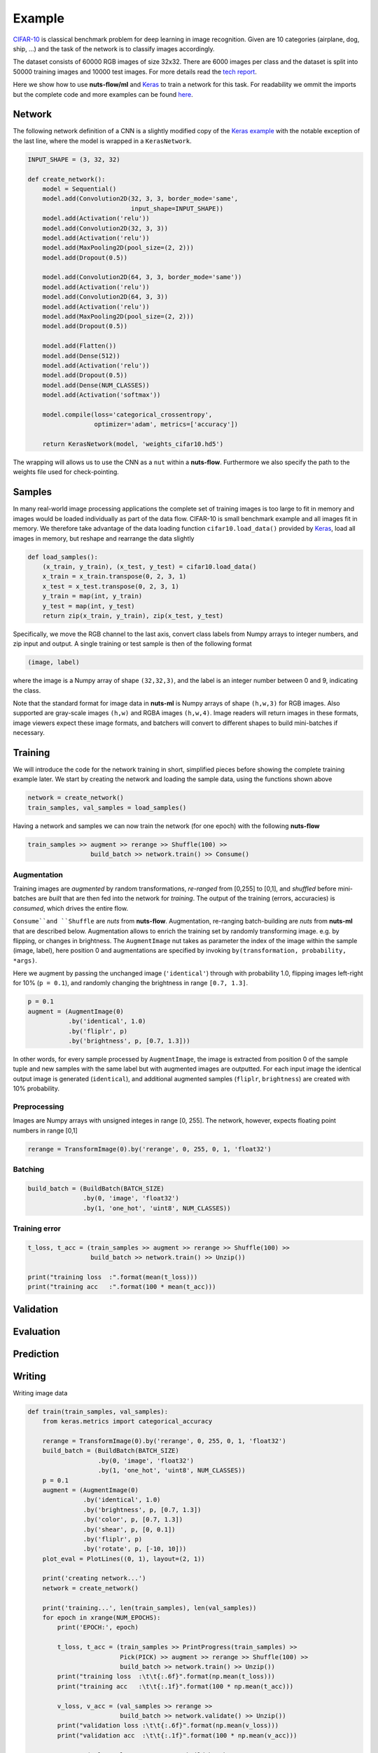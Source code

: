 Example
=======

`CIFAR-10 <https://www.cs.toronto.edu/~kriz/cifar.html>`_ is classical benchmark
problem for deep learning in image recognition. Given are 10 categories 
(airplane, dog, ship, ...) and the task of the network is to classify images
accordingly.

.. image:: pics/cifar10.png

The dataset consists of 60000 RGB images of size 32x32. There are 6000 images 
per class and the dataset is split into 50000 training images and 10000 test images.
For more details read the `tech report  <https://www.cs.toronto.edu/~kriz/learning-features-2009-TR.pdf>`_. 

Here we show how to use **nuts-flow/ml** and `Keras <https://keras.io/>`_ to
train a network for this task. For readability we ommit the imports but
the complete code and more examples can be found 
`here <https://github.com/maet3608/nuts-ml/blob/master/nutsml/examples/cifar/cnn_train.py>`_.



Network
-------

The following network definition of a CNN is a slightly modified copy of the
`Keras example <https://github.com/fchollet/keras/blob/master/examples/cifar10_cnn.py>`_
with the notable exception of the last line, where the model is wrapped in a
``KerasNetwork``.

.. code:: Python

  INPUT_SHAPE = (3, 32, 32)

  def create_network():
      model = Sequential()
      model.add(Convolution2D(32, 3, 3, border_mode='same',
                              input_shape=INPUT_SHAPE))
      model.add(Activation('relu'))
      model.add(Convolution2D(32, 3, 3))
      model.add(Activation('relu'))
      model.add(MaxPooling2D(pool_size=(2, 2)))
      model.add(Dropout(0.5))

      model.add(Convolution2D(64, 3, 3, border_mode='same'))
      model.add(Activation('relu'))
      model.add(Convolution2D(64, 3, 3))
      model.add(Activation('relu'))
      model.add(MaxPooling2D(pool_size=(2, 2)))
      model.add(Dropout(0.5))

      model.add(Flatten())
      model.add(Dense(512))
      model.add(Activation('relu'))
      model.add(Dropout(0.5))
      model.add(Dense(NUM_CLASSES))
      model.add(Activation('softmax'))

      model.compile(loss='categorical_crossentropy',
                    optimizer='adam', metrics=['accuracy'])

      return KerasNetwork(model, 'weights_cifar10.hd5')


The wrapping will allows us to use the CNN as a ``nut`` within a **nuts-flow**.
Furthermore we also specify the path to the weights file used for check-pointing.


Samples
-------

In many real-world image processing applications the complete set of training images 
is too large to fit in memory and images would be loaded individually 
as part of the data flow. CIFAR-10 is small benchmark example and all images 
fit in memory. We therefore take advantage of the data loading function 
``cifar10.load_data()`` provided by
`Keras <https://github.com/fchollet/keras/blob/master/keras/datasets/cifar10.py>`_,
load all images in memory, but reshape and rearrange the data slightly

.. code:: Python

  def load_samples():
      (x_train, y_train), (x_test, y_test) = cifar10.load_data()
      x_train = x_train.transpose(0, 2, 3, 1)
      x_test = x_test.transpose(0, 2, 3, 1)
      y_train = map(int, y_train)
      y_test = map(int, y_test)
      return zip(x_train, y_train), zip(x_test, y_test)

Specifically, we move the RGB channel to the last axis, convert class labels from
Numpy arrays to integer numbers, and zip input and output.
A single training or test sample is then of the following format

.. code:: Python

  (image, label)

where the image is a Numpy array of shape ``(32,32,3)``, and the label is
an integer number between 0 and 9, indicating the class. 

Note that the standard format for image data in **nuts-ml** is Numpy arrays
of shape ``(h,w,3)`` for RGB images. Also supported are gray-scale images 
``(h,w)`` and RGBA images ``(h,w,4)``.  Image readers will return images in 
these formats, image viewers expect these image formats, 
and batchers will convert to different shapes to build mini-batches if necessary.


Training
--------

We will introduce the code for the network training in short, simplified pieces
before showing the complete training example later. We start by creating
the network and loading the sample data, using the functions shown above

.. code:: Python

  network = create_network()
  train_samples, val_samples = load_samples()

Having a network and samples we can now train the network (for one epoch) 
with the following **nuts-flow**

.. code:: Python

  train_samples >> augment >> rerange >> Shuffle(100) >> 
                   build_batch >> network.train() >> Consume()

Augmentation
^^^^^^^^^^^^

Training images are *augmented* by random transformations, *re-ranged* from [0,255]
to [0,1], and *shuffled* before mini-batches are *built* that are then fed into
the network for *training*. The output of the training (errors, accuracies)  is
*consumed*, which drives the entire flow.

``Consume``and ``Shuffle`` are *nuts* from **nuts-flow**. Augmentation, re-ranging
batch-building are *nuts* from **nuts-ml** that are described below. Augmentation
allows to enrich the training set by randomly transforming image. e.g. by
flipping, or changes in brightness. The ``AugmentImage`` nut takes as parameter
the index of the image within the sample (image, label), here position 0 and 
augmentations are specified by invoking ``by(transformation, probability, *args)``.

Here we augment by passing the unchanged image (``'identical'``) through with 
probability 1.0, flipping images left-right for 10% (``p = 0.1``), 
and randomly changing the brightness in range ``[0.7, 1.3]``.

.. code:: Python

      p = 0.1
      augment = (AugmentImage(0)
                 .by('identical', 1.0)
                 .by('fliplr', p)
                 .by('brightness', p, [0.7, 1.3]))

In other words, for every sample processed by ``AugmentImage``, the image is
extracted from position 0 of the sample tuple and new samples with the same label
but with augmented images are outputted. For each input image the identical 
output image is generated (``identical``), and additional augmented samples 
(``fliplr``, ``brightness``) are created with 10% probability.


Preprocessing
^^^^^^^^^^^^^

Images are Numpy arrays with unsigned integes in range [0, 255]. The network, 
however, expects floating point numbers in range [0,1]

.. code:: Python

      rerange = TransformImage(0).by('rerange', 0, 255, 0, 1, 'float32')


Batching
^^^^^^^^

.. code:: Python

      build_batch = (BuildBatch(BATCH_SIZE)
                     .by(0, 'image', 'float32')
                     .by(1, 'one_hot', 'uint8', NUM_CLASSES))



Training error
^^^^^^^^^^^^^^


.. code:: Python

  t_loss, t_acc = (train_samples >> augment >> rerange >> Shuffle(100) >>
                   build_batch >> network.train() >> Unzip())

  print("training loss  :".format(mean(t_loss)))
  print("training acc   :".format(100 * mean(t_acc)))




Validation
----------


Evaluation
----------


Prediction
----------


Writing
-------

Writing image data


.. code:: Python

  def train(train_samples, val_samples):
      from keras.metrics import categorical_accuracy

      rerange = TransformImage(0).by('rerange', 0, 255, 0, 1, 'float32')
      build_batch = (BuildBatch(BATCH_SIZE)
                     .by(0, 'image', 'float32')
                     .by(1, 'one_hot', 'uint8', NUM_CLASSES))
      p = 0.1
      augment = (AugmentImage(0)
                 .by('identical', 1.0)
                 .by('brightness', p, [0.7, 1.3])
                 .by('color', p, [0.7, 1.3])
                 .by('shear', p, [0, 0.1])
                 .by('fliplr', p)
                 .by('rotate', p, [-10, 10]))
      plot_eval = PlotLines((0, 1), layout=(2, 1))

      print('creating network...')
      network = create_network()

      print('training...', len(train_samples), len(val_samples))
      for epoch in xrange(NUM_EPOCHS):
          print('EPOCH:', epoch)

          t_loss, t_acc = (train_samples >> PrintProgress(train_samples) >>
                           Pick(PICK) >> augment >> rerange >> Shuffle(100) >>
                           build_batch >> network.train() >> Unzip())
          print("training loss  :\t\t{:.6f}".format(np.mean(t_loss)))
          print("training acc   :\t\t{:.1f}".format(100 * np.mean(t_acc)))

          v_loss, v_acc = (val_samples >> rerange >>
                           build_batch >> network.validate() >> Unzip())
          print("validation loss :\t\t{:.6f}".format(np.mean(v_loss)))
          print("validation acc  :\t\t{:.1f}".format(100 * np.mean(v_acc)))

          e_acc = (val_samples >> rerange >> build_batch >>
                   network.evaluate([categorical_accuracy]))
          print("evaluation acc  :\t\t{:.1f}".format(100 * e_acc))

          network.save_best(e_acc, isloss=False)
          plot_eval((np.mean(t_acc), e_acc))
      print('finished.')


   
